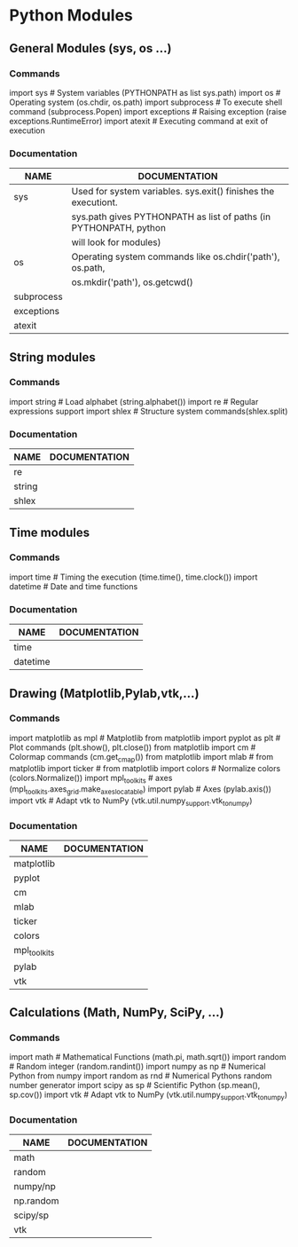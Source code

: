 * Python Modules
** General Modules (sys, os ...)
*** Commands
    import sys                  # System variables (PYTHONPATH as list sys.path)
    import os			# Operating system (os.chdir, os.path)
    import subprocess  		# To execute shell command (subprocess.Popen)
    import exceptions  		# Raising exception (raise exceptions.RuntimeError)
    import atexit     		# Executing command at exit of execution
*** Documentation
    |------------+-------------------------------------------------------------------|
    | NAME       | DOCUMENTATION                                                     |
    |------------+-------------------------------------------------------------------|
    |------------+-------------------------------------------------------------------|
    | sys        | Used for system variables. sys.exit() finishes the executiont.    |
    |            | sys.path gives PYTHONPATH as list of paths (in PYTHONPATH, python |
    |            | will look for modules)                                            |
    |------------+-------------------------------------------------------------------|
    | os         | Operating system commands like os.chdir('path'), os.path,         |
    |            | os.mkdir('path'), os.getcwd()                                     |
    |------------+-------------------------------------------------------------------|
    | subprocess |                                                                   |
    |------------+-------------------------------------------------------------------|
    | exceptions |                                                                   |
    |------------+-------------------------------------------------------------------|
    | atexit     |                                                                   |
    |------------+-------------------------------------------------------------------|
    
** String modules
*** Commands  
    import string     		# Load alphabet (string.alphabet())
    import re	  		# Regular expressions support
    import shlex      		# Structure system commands(shlex.split) 
*** Documentation
    |--------+---------------|
    | NAME   | DOCUMENTATION |
    |--------+---------------|
    |--------+---------------|
    | re     |               |
    |--------+---------------|
    | string |               |
    |--------+---------------|
    | shlex  |               |
    |--------+---------------|

** Time modules
*** Commands
    import time       		# Timing the execution (time.time(), time.clock())
    import datetime                 # Date and time functions
*** Documentation
    |----------+---------------|
    | NAME     | DOCUMENTATION |
    |----------+---------------|
    |----------+---------------|
    | time     |               |
    |----------+---------------|
    | datetime |               |
    |----------+---------------|
 
** Drawing (Matplotlib,Pylab,vtk,...)
*** Commands
    import matplotlib as mpl           	# Matplotlib
    from matplotlib import pyplot as plt	# Plot commands (plt.show(), plt.close())
    from matplotlib import cm		# Colormap commands (cm.get_cmap())
    from matplotlib import mlab		#
    from matplotlib import ticker		#
    from matplotlib import colors	        # Normalize colors (colors.Normalize())
    import mpl_toolkits			#  axes (mpl_toolkits.axes_grid.make_axes_locatable)
    import pylab				# Axes (pylab.axis())
    import vtk	  		# Adapt vtk to NumPy (vtk.util.numpy_support.vtk_to_numpy)
*** Documentation    
    |--------------+---------------|
    | NAME         | DOCUMENTATION |
    |--------------+---------------|
    |--------------+---------------|
    | matplotlib   |               |
    |--------------+---------------|
    | pyplot       |               |
    |--------------+---------------|
    | cm           |               |
    |--------------+---------------|
    | mlab         |               |
    |--------------+---------------|
    | ticker       |               |
    |--------------+---------------|
    | colors       |               |
    |--------------+---------------|
    | mpl_toolkits |               |
    |--------------+---------------|
    | pylab        |               |
    |--------------+---------------|
    | vtk          |               |
    |--------------+---------------|

** Calculations (Math, NumPy, SciPy, ...)
*** Commands
    import math	  		# Mathematical Functions (math.pi, math.sqrt())
    import random     		# Random integer (random.randint())
    import numpy as np     		# Numerical Python 
    from numpy import random as rnd # Numerical Pythons random number generator
    import scipy as sp		# Scientific Python (sp.mean(), sp.cov())
    import vtk	  		# Adapt vtk to NumPy (vtk.util.numpy_support.vtk_to_numpy)
*** Documentation
    |-----------+---------------|
    | NAME      | DOCUMENTATION |
    |-----------+---------------|
    |-----------+---------------|
    | math      |               |
    |-----------+---------------|
    | random    |               |
    |-----------+---------------|
    | numpy/np  |               |
    |-----------+---------------|
    | np.random |               |
    |-----------+---------------|
    | scipy/sp  |               |
    |-----------+---------------|
    | vtk       |               |
    |-----------+---------------|
    

